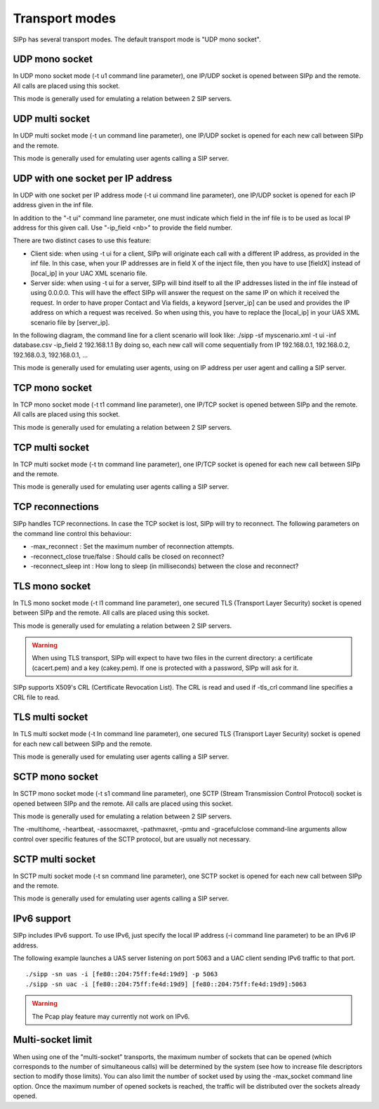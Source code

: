 Transport modes
===============

SIPp has several transport modes. The default transport mode is "UDP
mono socket".


UDP mono socket
```````````````

In UDP mono socket mode (-t u1 command line parameter), one IP/UDP
socket is opened between SIPp and the remote. All calls are placed
using this socket.

This mode is generally used for emulating a relation between 2 SIP
servers.


UDP multi socket
````````````````

In UDP multi socket mode (-t un command line parameter), one IP/UDP
socket is opened for each new call between SIPp and the remote.

This mode is generally used for emulating user agents calling a SIP
server.


UDP with one socket per IP address
``````````````````````````````````

In UDP with one socket per IP address mode (-t ui command line
parameter), one IP/UDP socket is opened for each IP address given in
the inf file.

In addition to the "-t ui" command line parameter, one must indicate
which field in the inf file is to be used as local IP address for this
given call. Use "-ip_field <nb>" to provide the field number.

There are two distinct cases to use this feature:


+ Client side: when using -t ui for a client, SIPp will originate each
  call with a different IP address, as provided in the inf file. In this
  case, when your IP addresses are in field X of the inject file, then
  you have to use [fieldX] instead of [local_ip] in your UAC XML
  scenario file.
+ Server side: when using -t ui for a server, SIPp will bind itself to
  all the IP addresses listed in the inf file instead of using 0.0.0.0.
  This will have the effect SIPp will answer the request on the same IP
  on which it received the request. In order to have proper Contact and
  Via fields, a keyword [server_ip] can be used and provides the IP
  address on which a request was received. So when using this, you have
  to replace the [local_ip] in your UAS XML scenario file by
  [server_ip].


In the following diagram, the command line for a client scenario will
look like: ./sipp -sf myscenario.xml -t ui -inf database.csv -ip_field
2 192.168.1.1
By doing so, each new call will come sequentially from IP 192.168.0.1,
192.168.0.2, 192.168.0.3, 192.168.0.1, ...



This mode is generally used for emulating user agents, using on IP
address per user agent and calling a SIP server.


TCP mono socket
```````````````

In TCP mono socket mode (-t t1 command line parameter), one IP/TCP
socket is opened between SIPp and the remote. All calls are placed
using this socket.

This mode is generally used for emulating a relation between 2 SIP
servers.


TCP multi socket
````````````````

In TCP multi socket mode (-t tn command line parameter), one IP/TCP
socket is opened for each new call between SIPp and the remote.

This mode is generally used for emulating user agents calling a SIP
server.


TCP reconnections
`````````````````

SIPp handles TCP reconnections. In case the TCP socket is lost, SIPp
will try to reconnect. The following parameters on the command line
control this behaviour:


+ -max_reconnect : Set the maximum number of reconnection attempts.
+ -reconnect_close true/false : Should calls be closed on reconnect?
+ -reconnect_sleep int : How long to sleep (in milliseconds) between
  the close and reconnect?



TLS mono socket
```````````````

In TLS mono socket mode (-t l1 command line parameter), one secured
TLS (Transport Layer Security) socket is opened between SIPp and the
remote. All calls are placed using this socket.

This mode is generally used for emulating a relation between 2 SIP
servers.

.. warning::
  When using TLS transport, SIPp will expect to have two files in the
  current directory: a certificate (cacert.pem) and a key (cakey.pem).
  If one is protected with a password, SIPp will ask for it.

SIPp supports X509's CRL (Certificate Revocation List). The CRL is
read and used if -tls_crl command line specifies a CRL file to read.


TLS multi socket
````````````````

In TLS multi socket mode (-t ln command line parameter), one secured
TLS (Transport Layer Security) socket is opened for each new call
between SIPp and the remote.

This mode is generally used for emulating user agents calling a SIP
server.


SCTP mono socket
````````````````

In SCTP mono socket mode (-t s1 command line parameter), one SCTP
(Stream Transmission Control Protocol) socket is opened between SIPp
and the remote. All calls are placed using this socket.

This mode is generally used for emulating a relation between 2 SIP
servers.

The -multihome, -heartbeat, -assocmaxret, -pathmaxret, -pmtu and
-gracefulclose command-line arguments allow control over specific
features of the SCTP protocol, but are usually not necessary.


SCTP multi socket
`````````````````

In SCTP multi socket mode (-t sn command line parameter), one SCTP
socket is opened for each new call between SIPp and the remote.

This mode is generally used for emulating user agents calling a SIP
server.


IPv6 support
````````````

SIPp includes IPv6 support. To use IPv6, just specify the local IP
address (-i command line parameter) to be an IPv6 IP address.

The following example launches a UAS server listening on port 5063 and
a UAC client sending IPv6 traffic to that port.

::

    ./sipp -sn uas -i [fe80::204:75ff:fe4d:19d9] -p 5063
    ./sipp -sn uac -i [fe80::204:75ff:fe4d:19d9] [fe80::204:75ff:fe4d:19d9]:5063
                    


.. warning::
  The Pcap play feature may currently not work on IPv6.


Multi-socket limit
``````````````````

When using one of the "multi-socket" transports, the maximum number of
sockets that can be opened (which corresponds to the number of
simultaneous calls) will be determined by the system (see how to
increase file descriptors section to modify those limits). You can
also limit the number of socket used by using the -max_socket command
line option. Once the maximum number of opened sockets is reached, the
traffic will be distributed over the sockets already opened.